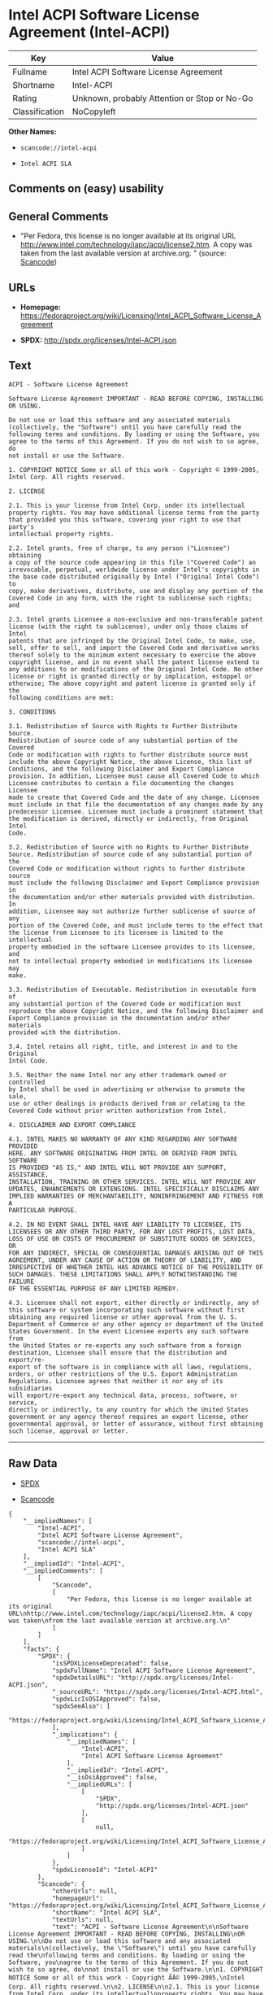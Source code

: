 * Intel ACPI Software License Agreement (Intel-ACPI)

| Key              | Value                                          |
|------------------+------------------------------------------------|
| Fullname         | Intel ACPI Software License Agreement          |
| Shortname        | Intel-ACPI                                     |
| Rating           | Unknown, probably Attention or Stop or No-Go   |
| Classification   | NoCopyleft                                     |

*Other Names:*

- =scancode://intel-acpi=

- =Intel ACPI SLA=

** Comments on (easy) usability

** General Comments

- "Per Fedora, this license is no longer available at its original URL
  http://www.intel.com/technology/iapc/acpi/license2.htm. A copy was
  taken from the last available version at archive.org. " (source:
  [[https://github.com/nexB/scancode-toolkit/blob/develop/src/licensedcode/data/licenses/intel-acpi.yml][Scancode]])

** URLs

- *Homepage:*
  https://fedoraproject.org/wiki/Licensing/Intel_ACPI_Software_License_Agreement

- *SPDX:* http://spdx.org/licenses/Intel-ACPI.json

** Text

#+BEGIN_EXAMPLE
  ACPI - Software License Agreement

  Software License Agreement IMPORTANT - READ BEFORE COPYING, INSTALLING
  OR USING.

  Do not use or load this software and any associated materials
  (collectively, the "Software") until you have carefully read the
  following terms and conditions. By loading or using the Software, you
  agree to the terms of this Agreement. If you do not wish to so agree, do
  not install or use the Software.

  1. COPYRIGHT NOTICE Some or all of this work - Copyright © 1999-2005,
  Intel Corp. All rights reserved.

  2. LICENSE

  2.1. This is your license from Intel Corp. under its intellectual
  property rights. You may have additional license terms from the party
  that provided you this software, covering your right to use that party's
  intellectual property rights.

  2.2. Intel grants, free of charge, to any person ("Licensee") obtaining
  a copy of the source code appearing in this file ("Covered Code") an
  irrevocable, perpetual, worldwide license under Intel's copyrights in
  the base code distributed originally by Intel ("Original Intel Code") to
  copy, make derivatives, distribute, use and display any portion of the
  Covered Code in any form, with the right to sublicense such rights; and

  2.3. Intel grants Licensee a non-exclusive and non-transferable patent
  license (with the right to sublicense), under only those claims of Intel
  patents that are infringed by the Original Intel Code, to make, use,
  sell, offer to sell, and import the Covered Code and derivative works
  thereof solely to the minimum extent necessary to exercise the above
  copyright license, and in no event shall the patent license extend to
  any additions to or modifications of the Original Intel Code. No other
  license or right is granted directly or by implication, estoppel or
  otherwise; The above copyright and patent license is granted only if the
  following conditions are met:

  3. CONDITIONS

  3.1. Redistribution of Source with Rights to Further Distribute Source.
  Redistribution of source code of any substantial portion of the Covered
  Code or modification with rights to further distribute source must
  include the above Copyright Notice, the above License, this list of
  Conditions, and the following Disclaimer and Export Compliance
  provision. In addition, Licensee must cause all Covered Code to which
  Licensee contributes to contain a file documenting the changes Licensee
  made to create that Covered Code and the date of any change. Licensee
  must include in that file the documentation of any changes made by any
  predecessor Licensee. Licensee must include a prominent statement that
  the modification is derived, directly or indirectly, from Original Intel
  Code.

  3.2. Redistribution of Source with no Rights to Further Distribute
  Source. Redistribution of source code of any substantial portion of the
  Covered Code or modification without rights to further distribute source
  must include the following Disclaimer and Export Compliance provision in
  the documentation and/or other materials provided with distribution. In
  addition, Licensee may not authorize further sublicense of source of any
  portion of the Covered Code, and must include terms to the effect that
  the license from Licensee to its licensee is limited to the intellectual
  property embodied in the software Licensee provides to its licensee, and
  not to intellectual property embodied in modifications its licensee may
  make.

  3.3. Redistribution of Executable. Redistribution in executable form of
  any substantial portion of the Covered Code or modification must
  reproduce the above Copyright Notice, and the following Disclaimer and
  Export Compliance provision in the documentation and/or other materials
  provided with the distribution.

  3.4. Intel retains all right, title, and interest in and to the Original
  Intel Code.

  3.5. Neither the name Intel nor any other trademark owned or controlled
  by Intel shall be used in advertising or otherwise to promote the sale,
  use or other dealings in products derived from or relating to the
  Covered Code without prior written authorization from Intel.

  4. DISCLAIMER AND EXPORT COMPLIANCE

  4.1. INTEL MAKES NO WARRANTY OF ANY KIND REGARDING ANY SOFTWARE PROVIDED
  HERE. ANY SOFTWARE ORIGINATING FROM INTEL OR DERIVED FROM INTEL SOFTWARE
  IS PROVIDED "AS IS," AND INTEL WILL NOT PROVIDE ANY SUPPORT, ASSISTANCE,
  INSTALLATION, TRAINING OR OTHER SERVICES. INTEL WILL NOT PROVIDE ANY
  UPDATES, ENHANCEMENTS OR EXTENSIONS. INTEL SPECIFICALLY DISCLAIMS ANY
  IMPLIED WARRANTIES OF MERCHANTABILITY, NONINFRINGEMENT AND FITNESS FOR A
  PARTICULAR PURPOSE.

  4.2. IN NO EVENT SHALL INTEL HAVE ANY LIABILITY TO LICENSEE, ITS
  LICENSEES OR ANY OTHER THIRD PARTY, FOR ANY LOST PROFITS, LOST DATA,
  LOSS OF USE OR COSTS OF PROCUREMENT OF SUBSTITUTE GOODS OR SERVICES, OR
  FOR ANY INDIRECT, SPECIAL OR CONSEQUENTIAL DAMAGES ARISING OUT OF THIS
  AGREEMENT, UNDER ANY CAUSE OF ACTION OR THEORY OF LIABILITY, AND
  IRRESPECTIVE OF WHETHER INTEL HAS ADVANCE NOTICE OF THE POSSIBILITY OF
  SUCH DAMAGES. THESE LIMITATIONS SHALL APPLY NOTWITHSTANDING THE FAILURE
  OF THE ESSENTIAL PURPOSE OF ANY LIMITED REMEDY.

  4.3. Licensee shall not export, either directly or indirectly, any of
  this software or system incorporating such software without first
  obtaining any required license or other approval from the U. S.
  Department of Commerce or any other agency or department of the United
  States Government. In the event Licensee exports any such software from
  the United States or re-exports any such software from a foreign
  destination, Licensee shall ensure that the distribution and export/re-
  export of the software is in compliance with all laws, regulations,
  orders, or other restrictions of the U.S. Export Administration
  Regulations. Licensee agrees that neither it nor any of its subsidiaries
  will export/re-export any technical data, process, software, or service,
  directly or indirectly, to any country for which the United States
  government or any agency thereof requires an export license, other
  governmental approval, or letter of assurance, without first obtaining
  such license, approval or letter.
#+END_EXAMPLE

--------------

** Raw Data

- [[https://spdx.org/licenses/Intel-ACPI.html][SPDX]]

- [[https://github.com/nexB/scancode-toolkit/blob/develop/src/licensedcode/data/licenses/intel-acpi.yml][Scancode]]

#+BEGIN_EXAMPLE
  {
      "__impliedNames": [
          "Intel-ACPI",
          "Intel ACPI Software License Agreement",
          "scancode://intel-acpi",
          "Intel ACPI SLA"
      ],
      "__impliedId": "Intel-ACPI",
      "__impliedComments": [
          [
              "Scancode",
              [
                  "Per Fedora, this license is no longer available at its original URL\nhttp://www.intel.com/technology/iapc/acpi/license2.htm. A copy was taken\nfrom the last available version at archive.org.\n"
              ]
          ]
      ],
      "facts": {
          "SPDX": {
              "isSPDXLicenseDeprecated": false,
              "spdxFullName": "Intel ACPI Software License Agreement",
              "spdxDetailsURL": "http://spdx.org/licenses/Intel-ACPI.json",
              "_sourceURL": "https://spdx.org/licenses/Intel-ACPI.html",
              "spdxLicIsOSIApproved": false,
              "spdxSeeAlso": [
                  "https://fedoraproject.org/wiki/Licensing/Intel_ACPI_Software_License_Agreement"
              ],
              "_implications": {
                  "__impliedNames": [
                      "Intel-ACPI",
                      "Intel ACPI Software License Agreement"
                  ],
                  "__impliedId": "Intel-ACPI",
                  "__isOsiApproved": false,
                  "__impliedURLs": [
                      [
                          "SPDX",
                          "http://spdx.org/licenses/Intel-ACPI.json"
                      ],
                      [
                          null,
                          "https://fedoraproject.org/wiki/Licensing/Intel_ACPI_Software_License_Agreement"
                      ]
                  ]
              },
              "spdxLicenseId": "Intel-ACPI"
          },
          "Scancode": {
              "otherUrls": null,
              "homepageUrl": "https://fedoraproject.org/wiki/Licensing/Intel_ACPI_Software_License_Agreement",
              "shortName": "Intel ACPI SLA",
              "textUrls": null,
              "text": "ACPI - Software License Agreement\n\nSoftware License Agreement IMPORTANT - READ BEFORE COPYING, INSTALLING\nOR USING.\n\nDo not use or load this software and any associated materials\n(collectively, the \"Software\") until you have carefully read the\nfollowing terms and conditions. By loading or using the Software, you\nagree to the terms of this Agreement. If you do not wish to so agree, do\nnot install or use the Software.\n\n1. COPYRIGHT NOTICE Some or all of this work - Copyright ÃÂ© 1999-2005,\nIntel Corp. All rights reserved.\n\n2. LICENSE\n\n2.1. This is your license from Intel Corp. under its intellectual\nproperty rights. You may have additional license terms from the party\nthat provided you this software, covering your right to use that party's\nintellectual property rights.\n\n2.2. Intel grants, free of charge, to any person (\"Licensee\") obtaining\na copy of the source code appearing in this file (\"Covered Code\") an\nirrevocable, perpetual, worldwide license under Intel's copyrights in\nthe base code distributed originally by Intel (\"Original Intel Code\") to\ncopy, make derivatives, distribute, use and display any portion of the\nCovered Code in any form, with the right to sublicense such rights; and\n\n2.3. Intel grants Licensee a non-exclusive and non-transferable patent\nlicense (with the right to sublicense), under only those claims of Intel\npatents that are infringed by the Original Intel Code, to make, use,\nsell, offer to sell, and import the Covered Code and derivative works\nthereof solely to the minimum extent necessary to exercise the above\ncopyright license, and in no event shall the patent license extend to\nany additions to or modifications of the Original Intel Code. No other\nlicense or right is granted directly or by implication, estoppel or\notherwise; The above copyright and patent license is granted only if the\nfollowing conditions are met:\n\n3. CONDITIONS\n\n3.1. Redistribution of Source with Rights to Further Distribute Source.\nRedistribution of source code of any substantial portion of the Covered\nCode or modification with rights to further distribute source must\ninclude the above Copyright Notice, the above License, this list of\nConditions, and the following Disclaimer and Export Compliance\nprovision. In addition, Licensee must cause all Covered Code to which\nLicensee contributes to contain a file documenting the changes Licensee\nmade to create that Covered Code and the date of any change. Licensee\nmust include in that file the documentation of any changes made by any\npredecessor Licensee. Licensee must include a prominent statement that\nthe modification is derived, directly or indirectly, from Original Intel\nCode.\n\n3.2. Redistribution of Source with no Rights to Further Distribute\nSource. Redistribution of source code of any substantial portion of the\nCovered Code or modification without rights to further distribute source\nmust include the following Disclaimer and Export Compliance provision in\nthe documentation and/or other materials provided with distribution. In\naddition, Licensee may not authorize further sublicense of source of any\nportion of the Covered Code, and must include terms to the effect that\nthe license from Licensee to its licensee is limited to the intellectual\nproperty embodied in the software Licensee provides to its licensee, and\nnot to intellectual property embodied in modifications its licensee may\nmake.\n\n3.3. Redistribution of Executable. Redistribution in executable form of\nany substantial portion of the Covered Code or modification must\nreproduce the above Copyright Notice, and the following Disclaimer and\nExport Compliance provision in the documentation and/or other materials\nprovided with the distribution.\n\n3.4. Intel retains all right, title, and interest in and to the Original\nIntel Code.\n\n3.5. Neither the name Intel nor any other trademark owned or controlled\nby Intel shall be used in advertising or otherwise to promote the sale,\nuse or other dealings in products derived from or relating to the\nCovered Code without prior written authorization from Intel.\n\n4. DISCLAIMER AND EXPORT COMPLIANCE\n\n4.1. INTEL MAKES NO WARRANTY OF ANY KIND REGARDING ANY SOFTWARE PROVIDED\nHERE. ANY SOFTWARE ORIGINATING FROM INTEL OR DERIVED FROM INTEL SOFTWARE\nIS PROVIDED \"AS IS,\" AND INTEL WILL NOT PROVIDE ANY SUPPORT, ASSISTANCE,\nINSTALLATION, TRAINING OR OTHER SERVICES. INTEL WILL NOT PROVIDE ANY\nUPDATES, ENHANCEMENTS OR EXTENSIONS. INTEL SPECIFICALLY DISCLAIMS ANY\nIMPLIED WARRANTIES OF MERCHANTABILITY, NONINFRINGEMENT AND FITNESS FOR A\nPARTICULAR PURPOSE.\n\n4.2. IN NO EVENT SHALL INTEL HAVE ANY LIABILITY TO LICENSEE, ITS\nLICENSEES OR ANY OTHER THIRD PARTY, FOR ANY LOST PROFITS, LOST DATA,\nLOSS OF USE OR COSTS OF PROCUREMENT OF SUBSTITUTE GOODS OR SERVICES, OR\nFOR ANY INDIRECT, SPECIAL OR CONSEQUENTIAL DAMAGES ARISING OUT OF THIS\nAGREEMENT, UNDER ANY CAUSE OF ACTION OR THEORY OF LIABILITY, AND\nIRRESPECTIVE OF WHETHER INTEL HAS ADVANCE NOTICE OF THE POSSIBILITY OF\nSUCH DAMAGES. THESE LIMITATIONS SHALL APPLY NOTWITHSTANDING THE FAILURE\nOF THE ESSENTIAL PURPOSE OF ANY LIMITED REMEDY.\n\n4.3. Licensee shall not export, either directly or indirectly, any of\nthis software or system incorporating such software without first\nobtaining any required license or other approval from the U. S.\nDepartment of Commerce or any other agency or department of the United\nStates Government. In the event Licensee exports any such software from\nthe United States or re-exports any such software from a foreign\ndestination, Licensee shall ensure that the distribution and export/re-\nexport of the software is in compliance with all laws, regulations,\norders, or other restrictions of the U.S. Export Administration\nRegulations. Licensee agrees that neither it nor any of its subsidiaries\nwill export/re-export any technical data, process, software, or service,\ndirectly or indirectly, to any country for which the United States\ngovernment or any agency thereof requires an export license, other\ngovernmental approval, or letter of assurance, without first obtaining\nsuch license, approval or letter.",
              "category": "Permissive",
              "osiUrl": null,
              "owner": "Intel Corporation",
              "_sourceURL": "https://github.com/nexB/scancode-toolkit/blob/develop/src/licensedcode/data/licenses/intel-acpi.yml",
              "key": "intel-acpi",
              "name": "Intel ACPI Software License Agreement",
              "spdxId": "Intel-ACPI",
              "notes": "Per Fedora, this license is no longer available at its original URL\nhttp://www.intel.com/technology/iapc/acpi/license2.htm. A copy was taken\nfrom the last available version at archive.org.\n",
              "_implications": {
                  "__impliedNames": [
                      "scancode://intel-acpi",
                      "Intel ACPI SLA",
                      "Intel-ACPI"
                  ],
                  "__impliedId": "Intel-ACPI",
                  "__impliedComments": [
                      [
                          "Scancode",
                          [
                              "Per Fedora, this license is no longer available at its original URL\nhttp://www.intel.com/technology/iapc/acpi/license2.htm. A copy was taken\nfrom the last available version at archive.org.\n"
                          ]
                      ]
                  ],
                  "__impliedCopyleft": [
                      [
                          "Scancode",
                          "NoCopyleft"
                      ]
                  ],
                  "__calculatedCopyleft": "NoCopyleft",
                  "__impliedText": "ACPI - Software License Agreement\n\nSoftware License Agreement IMPORTANT - READ BEFORE COPYING, INSTALLING\nOR USING.\n\nDo not use or load this software and any associated materials\n(collectively, the \"Software\") until you have carefully read the\nfollowing terms and conditions. By loading or using the Software, you\nagree to the terms of this Agreement. If you do not wish to so agree, do\nnot install or use the Software.\n\n1. COPYRIGHT NOTICE Some or all of this work - Copyright Â© 1999-2005,\nIntel Corp. All rights reserved.\n\n2. LICENSE\n\n2.1. This is your license from Intel Corp. under its intellectual\nproperty rights. You may have additional license terms from the party\nthat provided you this software, covering your right to use that party's\nintellectual property rights.\n\n2.2. Intel grants, free of charge, to any person (\"Licensee\") obtaining\na copy of the source code appearing in this file (\"Covered Code\") an\nirrevocable, perpetual, worldwide license under Intel's copyrights in\nthe base code distributed originally by Intel (\"Original Intel Code\") to\ncopy, make derivatives, distribute, use and display any portion of the\nCovered Code in any form, with the right to sublicense such rights; and\n\n2.3. Intel grants Licensee a non-exclusive and non-transferable patent\nlicense (with the right to sublicense), under only those claims of Intel\npatents that are infringed by the Original Intel Code, to make, use,\nsell, offer to sell, and import the Covered Code and derivative works\nthereof solely to the minimum extent necessary to exercise the above\ncopyright license, and in no event shall the patent license extend to\nany additions to or modifications of the Original Intel Code. No other\nlicense or right is granted directly or by implication, estoppel or\notherwise; The above copyright and patent license is granted only if the\nfollowing conditions are met:\n\n3. CONDITIONS\n\n3.1. Redistribution of Source with Rights to Further Distribute Source.\nRedistribution of source code of any substantial portion of the Covered\nCode or modification with rights to further distribute source must\ninclude the above Copyright Notice, the above License, this list of\nConditions, and the following Disclaimer and Export Compliance\nprovision. In addition, Licensee must cause all Covered Code to which\nLicensee contributes to contain a file documenting the changes Licensee\nmade to create that Covered Code and the date of any change. Licensee\nmust include in that file the documentation of any changes made by any\npredecessor Licensee. Licensee must include a prominent statement that\nthe modification is derived, directly or indirectly, from Original Intel\nCode.\n\n3.2. Redistribution of Source with no Rights to Further Distribute\nSource. Redistribution of source code of any substantial portion of the\nCovered Code or modification without rights to further distribute source\nmust include the following Disclaimer and Export Compliance provision in\nthe documentation and/or other materials provided with distribution. In\naddition, Licensee may not authorize further sublicense of source of any\nportion of the Covered Code, and must include terms to the effect that\nthe license from Licensee to its licensee is limited to the intellectual\nproperty embodied in the software Licensee provides to its licensee, and\nnot to intellectual property embodied in modifications its licensee may\nmake.\n\n3.3. Redistribution of Executable. Redistribution in executable form of\nany substantial portion of the Covered Code or modification must\nreproduce the above Copyright Notice, and the following Disclaimer and\nExport Compliance provision in the documentation and/or other materials\nprovided with the distribution.\n\n3.4. Intel retains all right, title, and interest in and to the Original\nIntel Code.\n\n3.5. Neither the name Intel nor any other trademark owned or controlled\nby Intel shall be used in advertising or otherwise to promote the sale,\nuse or other dealings in products derived from or relating to the\nCovered Code without prior written authorization from Intel.\n\n4. DISCLAIMER AND EXPORT COMPLIANCE\n\n4.1. INTEL MAKES NO WARRANTY OF ANY KIND REGARDING ANY SOFTWARE PROVIDED\nHERE. ANY SOFTWARE ORIGINATING FROM INTEL OR DERIVED FROM INTEL SOFTWARE\nIS PROVIDED \"AS IS,\" AND INTEL WILL NOT PROVIDE ANY SUPPORT, ASSISTANCE,\nINSTALLATION, TRAINING OR OTHER SERVICES. INTEL WILL NOT PROVIDE ANY\nUPDATES, ENHANCEMENTS OR EXTENSIONS. INTEL SPECIFICALLY DISCLAIMS ANY\nIMPLIED WARRANTIES OF MERCHANTABILITY, NONINFRINGEMENT AND FITNESS FOR A\nPARTICULAR PURPOSE.\n\n4.2. IN NO EVENT SHALL INTEL HAVE ANY LIABILITY TO LICENSEE, ITS\nLICENSEES OR ANY OTHER THIRD PARTY, FOR ANY LOST PROFITS, LOST DATA,\nLOSS OF USE OR COSTS OF PROCUREMENT OF SUBSTITUTE GOODS OR SERVICES, OR\nFOR ANY INDIRECT, SPECIAL OR CONSEQUENTIAL DAMAGES ARISING OUT OF THIS\nAGREEMENT, UNDER ANY CAUSE OF ACTION OR THEORY OF LIABILITY, AND\nIRRESPECTIVE OF WHETHER INTEL HAS ADVANCE NOTICE OF THE POSSIBILITY OF\nSUCH DAMAGES. THESE LIMITATIONS SHALL APPLY NOTWITHSTANDING THE FAILURE\nOF THE ESSENTIAL PURPOSE OF ANY LIMITED REMEDY.\n\n4.3. Licensee shall not export, either directly or indirectly, any of\nthis software or system incorporating such software without first\nobtaining any required license or other approval from the U. S.\nDepartment of Commerce or any other agency or department of the United\nStates Government. In the event Licensee exports any such software from\nthe United States or re-exports any such software from a foreign\ndestination, Licensee shall ensure that the distribution and export/re-\nexport of the software is in compliance with all laws, regulations,\norders, or other restrictions of the U.S. Export Administration\nRegulations. Licensee agrees that neither it nor any of its subsidiaries\nwill export/re-export any technical data, process, software, or service,\ndirectly or indirectly, to any country for which the United States\ngovernment or any agency thereof requires an export license, other\ngovernmental approval, or letter of assurance, without first obtaining\nsuch license, approval or letter.",
                  "__impliedURLs": [
                      [
                          "Homepage",
                          "https://fedoraproject.org/wiki/Licensing/Intel_ACPI_Software_License_Agreement"
                      ]
                  ]
              }
          }
      },
      "__impliedCopyleft": [
          [
              "Scancode",
              "NoCopyleft"
          ]
      ],
      "__calculatedCopyleft": "NoCopyleft",
      "__isOsiApproved": false,
      "__impliedText": "ACPI - Software License Agreement\n\nSoftware License Agreement IMPORTANT - READ BEFORE COPYING, INSTALLING\nOR USING.\n\nDo not use or load this software and any associated materials\n(collectively, the \"Software\") until you have carefully read the\nfollowing terms and conditions. By loading or using the Software, you\nagree to the terms of this Agreement. If you do not wish to so agree, do\nnot install or use the Software.\n\n1. COPYRIGHT NOTICE Some or all of this work - Copyright Â© 1999-2005,\nIntel Corp. All rights reserved.\n\n2. LICENSE\n\n2.1. This is your license from Intel Corp. under its intellectual\nproperty rights. You may have additional license terms from the party\nthat provided you this software, covering your right to use that party's\nintellectual property rights.\n\n2.2. Intel grants, free of charge, to any person (\"Licensee\") obtaining\na copy of the source code appearing in this file (\"Covered Code\") an\nirrevocable, perpetual, worldwide license under Intel's copyrights in\nthe base code distributed originally by Intel (\"Original Intel Code\") to\ncopy, make derivatives, distribute, use and display any portion of the\nCovered Code in any form, with the right to sublicense such rights; and\n\n2.3. Intel grants Licensee a non-exclusive and non-transferable patent\nlicense (with the right to sublicense), under only those claims of Intel\npatents that are infringed by the Original Intel Code, to make, use,\nsell, offer to sell, and import the Covered Code and derivative works\nthereof solely to the minimum extent necessary to exercise the above\ncopyright license, and in no event shall the patent license extend to\nany additions to or modifications of the Original Intel Code. No other\nlicense or right is granted directly or by implication, estoppel or\notherwise; The above copyright and patent license is granted only if the\nfollowing conditions are met:\n\n3. CONDITIONS\n\n3.1. Redistribution of Source with Rights to Further Distribute Source.\nRedistribution of source code of any substantial portion of the Covered\nCode or modification with rights to further distribute source must\ninclude the above Copyright Notice, the above License, this list of\nConditions, and the following Disclaimer and Export Compliance\nprovision. In addition, Licensee must cause all Covered Code to which\nLicensee contributes to contain a file documenting the changes Licensee\nmade to create that Covered Code and the date of any change. Licensee\nmust include in that file the documentation of any changes made by any\npredecessor Licensee. Licensee must include a prominent statement that\nthe modification is derived, directly or indirectly, from Original Intel\nCode.\n\n3.2. Redistribution of Source with no Rights to Further Distribute\nSource. Redistribution of source code of any substantial portion of the\nCovered Code or modification without rights to further distribute source\nmust include the following Disclaimer and Export Compliance provision in\nthe documentation and/or other materials provided with distribution. In\naddition, Licensee may not authorize further sublicense of source of any\nportion of the Covered Code, and must include terms to the effect that\nthe license from Licensee to its licensee is limited to the intellectual\nproperty embodied in the software Licensee provides to its licensee, and\nnot to intellectual property embodied in modifications its licensee may\nmake.\n\n3.3. Redistribution of Executable. Redistribution in executable form of\nany substantial portion of the Covered Code or modification must\nreproduce the above Copyright Notice, and the following Disclaimer and\nExport Compliance provision in the documentation and/or other materials\nprovided with the distribution.\n\n3.4. Intel retains all right, title, and interest in and to the Original\nIntel Code.\n\n3.5. Neither the name Intel nor any other trademark owned or controlled\nby Intel shall be used in advertising or otherwise to promote the sale,\nuse or other dealings in products derived from or relating to the\nCovered Code without prior written authorization from Intel.\n\n4. DISCLAIMER AND EXPORT COMPLIANCE\n\n4.1. INTEL MAKES NO WARRANTY OF ANY KIND REGARDING ANY SOFTWARE PROVIDED\nHERE. ANY SOFTWARE ORIGINATING FROM INTEL OR DERIVED FROM INTEL SOFTWARE\nIS PROVIDED \"AS IS,\" AND INTEL WILL NOT PROVIDE ANY SUPPORT, ASSISTANCE,\nINSTALLATION, TRAINING OR OTHER SERVICES. INTEL WILL NOT PROVIDE ANY\nUPDATES, ENHANCEMENTS OR EXTENSIONS. INTEL SPECIFICALLY DISCLAIMS ANY\nIMPLIED WARRANTIES OF MERCHANTABILITY, NONINFRINGEMENT AND FITNESS FOR A\nPARTICULAR PURPOSE.\n\n4.2. IN NO EVENT SHALL INTEL HAVE ANY LIABILITY TO LICENSEE, ITS\nLICENSEES OR ANY OTHER THIRD PARTY, FOR ANY LOST PROFITS, LOST DATA,\nLOSS OF USE OR COSTS OF PROCUREMENT OF SUBSTITUTE GOODS OR SERVICES, OR\nFOR ANY INDIRECT, SPECIAL OR CONSEQUENTIAL DAMAGES ARISING OUT OF THIS\nAGREEMENT, UNDER ANY CAUSE OF ACTION OR THEORY OF LIABILITY, AND\nIRRESPECTIVE OF WHETHER INTEL HAS ADVANCE NOTICE OF THE POSSIBILITY OF\nSUCH DAMAGES. THESE LIMITATIONS SHALL APPLY NOTWITHSTANDING THE FAILURE\nOF THE ESSENTIAL PURPOSE OF ANY LIMITED REMEDY.\n\n4.3. Licensee shall not export, either directly or indirectly, any of\nthis software or system incorporating such software without first\nobtaining any required license or other approval from the U. S.\nDepartment of Commerce or any other agency or department of the United\nStates Government. In the event Licensee exports any such software from\nthe United States or re-exports any such software from a foreign\ndestination, Licensee shall ensure that the distribution and export/re-\nexport of the software is in compliance with all laws, regulations,\norders, or other restrictions of the U.S. Export Administration\nRegulations. Licensee agrees that neither it nor any of its subsidiaries\nwill export/re-export any technical data, process, software, or service,\ndirectly or indirectly, to any country for which the United States\ngovernment or any agency thereof requires an export license, other\ngovernmental approval, or letter of assurance, without first obtaining\nsuch license, approval or letter.",
      "__impliedURLs": [
          [
              "SPDX",
              "http://spdx.org/licenses/Intel-ACPI.json"
          ],
          [
              null,
              "https://fedoraproject.org/wiki/Licensing/Intel_ACPI_Software_License_Agreement"
          ],
          [
              "Homepage",
              "https://fedoraproject.org/wiki/Licensing/Intel_ACPI_Software_License_Agreement"
          ]
      ]
  }
#+END_EXAMPLE

--------------

** Dot Cluster Graph

[[../dot/Intel-ACPI.svg]]